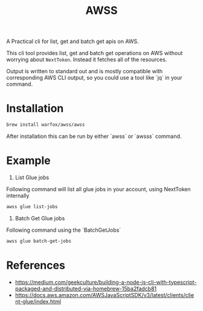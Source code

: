 #+title: AWSS

A Practical cli for list, get and batch get apis on AWS.

This cli tool provides list, get and batch get operations on AWS without
worrying about =NextToken=. Instead it fetches all of the resources.

Output is written to standard out and is mostly compatible with corresponding
AWS CLI output, so you could use a tool like `jq` in your command.

* Installation

#+begin_src sh
 brew install warfox/awss/awss
#+end_src

After installation this can be run by either `awss` or `awsss` command.

* Example

1. List Glue jobs
Following command will list all glue jobs in your account, using NextToken internally

#+begin_src sh
  awss glue list-jobs
#+end_src

2. Batch Get Glue jobs
Following command using the `BatchGetJobs`

#+begin_src sh
  awss glue batch-get-jobs
#+end_src

* References
- https://medium.com/geekculture/building-a-node-js-cli-with-typescript-packaged-and-distributed-via-homebrew-15ba2fadcb81
- https://docs.aws.amazon.com/AWSJavaScriptSDK/v3/latest/clients/client-glue/index.html
